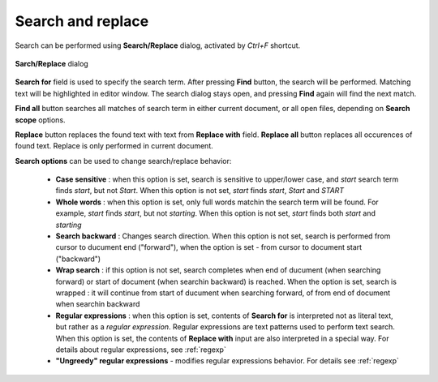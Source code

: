 .. vim: textwidth=80 :

.. _searching:

Search and replace
------------------

Search can be performed using **Search/Replace** dialog, activated by *Ctrl+F*
shortcut.

.. _figure_find:
.. figure:: images/find_dialog.png
    :width: 16cm
    :align: center

    **Sarch/Replace** dialog

**Search for** field is used to specify the search term. After pressing **Find**
button, the search will be performed. Matching text will be highlighted in
editor window. The search dialog stays open, and pressing **Find** again will
find the next match.

**Find all** button searches all matches of search term in either current
document, or all open files, depending on **Search scope** options.

**Replace** button replaces the found text with text from **Replace with**
field. **Replace all** button replaces all occurences of found text. Replace is
only performed in current document.

**Search options** can be used to change search/replace behavior:

 * **Case sensitive** : when this option is set, search is sensitive to upper/lower case,
   and *start*  search term finds *start*, but not *Start*.
   When this option is not set, *start* finds *start*, *Start* and *START*
 * **Whole words** : when this option is set, only full words matchin the search
   term will be found. For example, *start* finds *start*, but not *starting*.
   When this option is not set, *start* finds both *start* and *starting*
 * **Search backward** : Changes search direction. When this option is not set,
   search is performed from cursor to ducument end ("forward"), when the option is
   set - from cursor to document start ("backward")
 * **Wrap search** : if this option is not set, search completes when end of
   ducument (when searching forward) or start of document (when searchin
   backward) is reached. When the option is set, search is wrapped : it will
   continue from start of ducument when searching forward, of from end of
   document when searchin backward
 * **Regular expressions** : when this option is set, contents of
   **Search for**  is interpreted not as literal text, but rather as a 
   *regular expression*. Regular expressions are text patterns used to perform
   text search. When this option is set, the contents of **Replace with** input
   are also interpreted in a special way. For details about regular expressions,
   see :ref:`regexp`
 * **"Ungreedy" regular expressions** - modifies regular expressions behavior.
   For details see :ref:`regexp`

